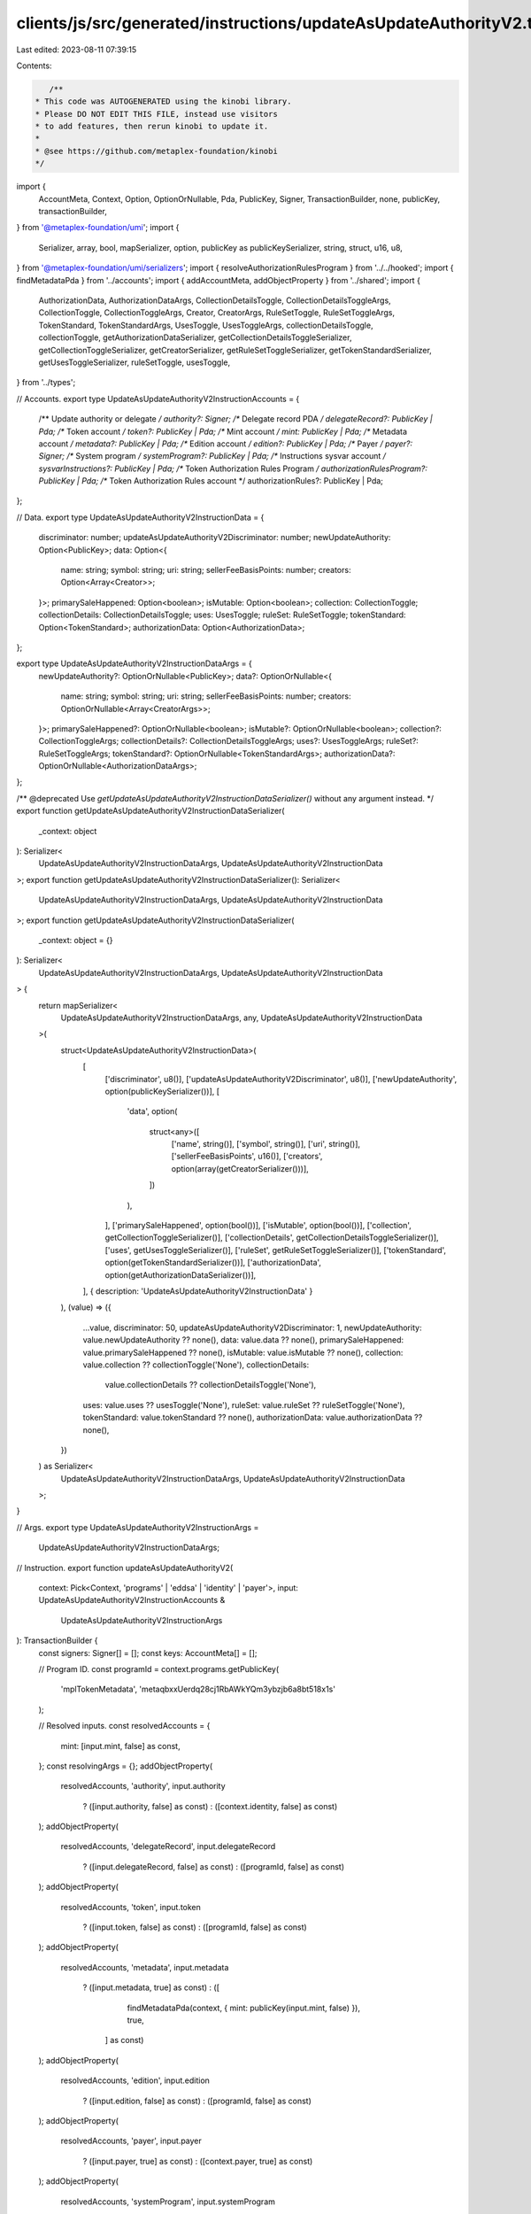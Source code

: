 clients/js/src/generated/instructions/updateAsUpdateAuthorityV2.ts
==================================================================

Last edited: 2023-08-11 07:39:15

Contents:

.. code-block:: ts

    /**
 * This code was AUTOGENERATED using the kinobi library.
 * Please DO NOT EDIT THIS FILE, instead use visitors
 * to add features, then rerun kinobi to update it.
 *
 * @see https://github.com/metaplex-foundation/kinobi
 */

import {
  AccountMeta,
  Context,
  Option,
  OptionOrNullable,
  Pda,
  PublicKey,
  Signer,
  TransactionBuilder,
  none,
  publicKey,
  transactionBuilder,
} from '@metaplex-foundation/umi';
import {
  Serializer,
  array,
  bool,
  mapSerializer,
  option,
  publicKey as publicKeySerializer,
  string,
  struct,
  u16,
  u8,
} from '@metaplex-foundation/umi/serializers';
import { resolveAuthorizationRulesProgram } from '../../hooked';
import { findMetadataPda } from '../accounts';
import { addAccountMeta, addObjectProperty } from '../shared';
import {
  AuthorizationData,
  AuthorizationDataArgs,
  CollectionDetailsToggle,
  CollectionDetailsToggleArgs,
  CollectionToggle,
  CollectionToggleArgs,
  Creator,
  CreatorArgs,
  RuleSetToggle,
  RuleSetToggleArgs,
  TokenStandard,
  TokenStandardArgs,
  UsesToggle,
  UsesToggleArgs,
  collectionDetailsToggle,
  collectionToggle,
  getAuthorizationDataSerializer,
  getCollectionDetailsToggleSerializer,
  getCollectionToggleSerializer,
  getCreatorSerializer,
  getRuleSetToggleSerializer,
  getTokenStandardSerializer,
  getUsesToggleSerializer,
  ruleSetToggle,
  usesToggle,
} from '../types';

// Accounts.
export type UpdateAsUpdateAuthorityV2InstructionAccounts = {
  /** Update authority or delegate */
  authority?: Signer;
  /** Delegate record PDA */
  delegateRecord?: PublicKey | Pda;
  /** Token account */
  token?: PublicKey | Pda;
  /** Mint account */
  mint: PublicKey | Pda;
  /** Metadata account */
  metadata?: PublicKey | Pda;
  /** Edition account */
  edition?: PublicKey | Pda;
  /** Payer */
  payer?: Signer;
  /** System program */
  systemProgram?: PublicKey | Pda;
  /** Instructions sysvar account */
  sysvarInstructions?: PublicKey | Pda;
  /** Token Authorization Rules Program */
  authorizationRulesProgram?: PublicKey | Pda;
  /** Token Authorization Rules account */
  authorizationRules?: PublicKey | Pda;
};

// Data.
export type UpdateAsUpdateAuthorityV2InstructionData = {
  discriminator: number;
  updateAsUpdateAuthorityV2Discriminator: number;
  newUpdateAuthority: Option<PublicKey>;
  data: Option<{
    name: string;
    symbol: string;
    uri: string;
    sellerFeeBasisPoints: number;
    creators: Option<Array<Creator>>;
  }>;
  primarySaleHappened: Option<boolean>;
  isMutable: Option<boolean>;
  collection: CollectionToggle;
  collectionDetails: CollectionDetailsToggle;
  uses: UsesToggle;
  ruleSet: RuleSetToggle;
  tokenStandard: Option<TokenStandard>;
  authorizationData: Option<AuthorizationData>;
};

export type UpdateAsUpdateAuthorityV2InstructionDataArgs = {
  newUpdateAuthority?: OptionOrNullable<PublicKey>;
  data?: OptionOrNullable<{
    name: string;
    symbol: string;
    uri: string;
    sellerFeeBasisPoints: number;
    creators: OptionOrNullable<Array<CreatorArgs>>;
  }>;
  primarySaleHappened?: OptionOrNullable<boolean>;
  isMutable?: OptionOrNullable<boolean>;
  collection?: CollectionToggleArgs;
  collectionDetails?: CollectionDetailsToggleArgs;
  uses?: UsesToggleArgs;
  ruleSet?: RuleSetToggleArgs;
  tokenStandard?: OptionOrNullable<TokenStandardArgs>;
  authorizationData?: OptionOrNullable<AuthorizationDataArgs>;
};

/** @deprecated Use `getUpdateAsUpdateAuthorityV2InstructionDataSerializer()` without any argument instead. */
export function getUpdateAsUpdateAuthorityV2InstructionDataSerializer(
  _context: object
): Serializer<
  UpdateAsUpdateAuthorityV2InstructionDataArgs,
  UpdateAsUpdateAuthorityV2InstructionData
>;
export function getUpdateAsUpdateAuthorityV2InstructionDataSerializer(): Serializer<
  UpdateAsUpdateAuthorityV2InstructionDataArgs,
  UpdateAsUpdateAuthorityV2InstructionData
>;
export function getUpdateAsUpdateAuthorityV2InstructionDataSerializer(
  _context: object = {}
): Serializer<
  UpdateAsUpdateAuthorityV2InstructionDataArgs,
  UpdateAsUpdateAuthorityV2InstructionData
> {
  return mapSerializer<
    UpdateAsUpdateAuthorityV2InstructionDataArgs,
    any,
    UpdateAsUpdateAuthorityV2InstructionData
  >(
    struct<UpdateAsUpdateAuthorityV2InstructionData>(
      [
        ['discriminator', u8()],
        ['updateAsUpdateAuthorityV2Discriminator', u8()],
        ['newUpdateAuthority', option(publicKeySerializer())],
        [
          'data',
          option(
            struct<any>([
              ['name', string()],
              ['symbol', string()],
              ['uri', string()],
              ['sellerFeeBasisPoints', u16()],
              ['creators', option(array(getCreatorSerializer()))],
            ])
          ),
        ],
        ['primarySaleHappened', option(bool())],
        ['isMutable', option(bool())],
        ['collection', getCollectionToggleSerializer()],
        ['collectionDetails', getCollectionDetailsToggleSerializer()],
        ['uses', getUsesToggleSerializer()],
        ['ruleSet', getRuleSetToggleSerializer()],
        ['tokenStandard', option(getTokenStandardSerializer())],
        ['authorizationData', option(getAuthorizationDataSerializer())],
      ],
      { description: 'UpdateAsUpdateAuthorityV2InstructionData' }
    ),
    (value) => ({
      ...value,
      discriminator: 50,
      updateAsUpdateAuthorityV2Discriminator: 1,
      newUpdateAuthority: value.newUpdateAuthority ?? none(),
      data: value.data ?? none(),
      primarySaleHappened: value.primarySaleHappened ?? none(),
      isMutable: value.isMutable ?? none(),
      collection: value.collection ?? collectionToggle('None'),
      collectionDetails:
        value.collectionDetails ?? collectionDetailsToggle('None'),
      uses: value.uses ?? usesToggle('None'),
      ruleSet: value.ruleSet ?? ruleSetToggle('None'),
      tokenStandard: value.tokenStandard ?? none(),
      authorizationData: value.authorizationData ?? none(),
    })
  ) as Serializer<
    UpdateAsUpdateAuthorityV2InstructionDataArgs,
    UpdateAsUpdateAuthorityV2InstructionData
  >;
}

// Args.
export type UpdateAsUpdateAuthorityV2InstructionArgs =
  UpdateAsUpdateAuthorityV2InstructionDataArgs;

// Instruction.
export function updateAsUpdateAuthorityV2(
  context: Pick<Context, 'programs' | 'eddsa' | 'identity' | 'payer'>,
  input: UpdateAsUpdateAuthorityV2InstructionAccounts &
    UpdateAsUpdateAuthorityV2InstructionArgs
): TransactionBuilder {
  const signers: Signer[] = [];
  const keys: AccountMeta[] = [];

  // Program ID.
  const programId = context.programs.getPublicKey(
    'mplTokenMetadata',
    'metaqbxxUerdq28cj1RbAWkYQm3ybzjb6a8bt518x1s'
  );

  // Resolved inputs.
  const resolvedAccounts = {
    mint: [input.mint, false] as const,
  };
  const resolvingArgs = {};
  addObjectProperty(
    resolvedAccounts,
    'authority',
    input.authority
      ? ([input.authority, false] as const)
      : ([context.identity, false] as const)
  );
  addObjectProperty(
    resolvedAccounts,
    'delegateRecord',
    input.delegateRecord
      ? ([input.delegateRecord, false] as const)
      : ([programId, false] as const)
  );
  addObjectProperty(
    resolvedAccounts,
    'token',
    input.token
      ? ([input.token, false] as const)
      : ([programId, false] as const)
  );
  addObjectProperty(
    resolvedAccounts,
    'metadata',
    input.metadata
      ? ([input.metadata, true] as const)
      : ([
          findMetadataPda(context, { mint: publicKey(input.mint, false) }),
          true,
        ] as const)
  );
  addObjectProperty(
    resolvedAccounts,
    'edition',
    input.edition
      ? ([input.edition, false] as const)
      : ([programId, false] as const)
  );
  addObjectProperty(
    resolvedAccounts,
    'payer',
    input.payer
      ? ([input.payer, true] as const)
      : ([context.payer, true] as const)
  );
  addObjectProperty(
    resolvedAccounts,
    'systemProgram',
    input.systemProgram
      ? ([input.systemProgram, false] as const)
      : ([
          context.programs.getPublicKey(
            'splSystem',
            '11111111111111111111111111111111'
          ),
          false,
        ] as const)
  );
  addObjectProperty(
    resolvedAccounts,
    'sysvarInstructions',
    input.sysvarInstructions
      ? ([input.sysvarInstructions, false] as const)
      : ([
          publicKey('Sysvar1nstructions1111111111111111111111111'),
          false,
        ] as const)
  );
  addObjectProperty(
    resolvedAccounts,
    'authorizationRules',
    input.authorizationRules
      ? ([input.authorizationRules, false] as const)
      : ([programId, false] as const)
  );
  addObjectProperty(
    resolvedAccounts,
    'authorizationRulesProgram',
    input.authorizationRulesProgram
      ? ([input.authorizationRulesProgram, false] as const)
      : resolveAuthorizationRulesProgram(
          context,
          { ...input, ...resolvedAccounts },
          { ...input, ...resolvingArgs },
          programId,
          false
        )
  );
  const resolvedArgs = { ...input, ...resolvingArgs };

  addAccountMeta(keys, signers, resolvedAccounts.authority, false);
  addAccountMeta(keys, signers, resolvedAccounts.delegateRecord, false);
  addAccountMeta(keys, signers, resolvedAccounts.token, false);
  addAccountMeta(keys, signers, resolvedAccounts.mint, false);
  addAccountMeta(keys, signers, resolvedAccounts.metadata, false);
  addAccountMeta(keys, signers, resolvedAccounts.edition, false);
  addAccountMeta(keys, signers, resolvedAccounts.payer, false);
  addAccountMeta(keys, signers, resolvedAccounts.systemProgram, false);
  addAccountMeta(keys, signers, resolvedAccounts.sysvarInstructions, false);
  addAccountMeta(
    keys,
    signers,
    resolvedAccounts.authorizationRulesProgram,
    false
  );
  addAccountMeta(keys, signers, resolvedAccounts.authorizationRules, false);

  // Data.
  const data =
    getUpdateAsUpdateAuthorityV2InstructionDataSerializer().serialize(
      resolvedArgs
    );

  // Bytes Created On Chain.
  const bytesCreatedOnChain = 0;

  return transactionBuilder([
    { instruction: { keys, programId, data }, signers, bytesCreatedOnChain },
  ]);
}


